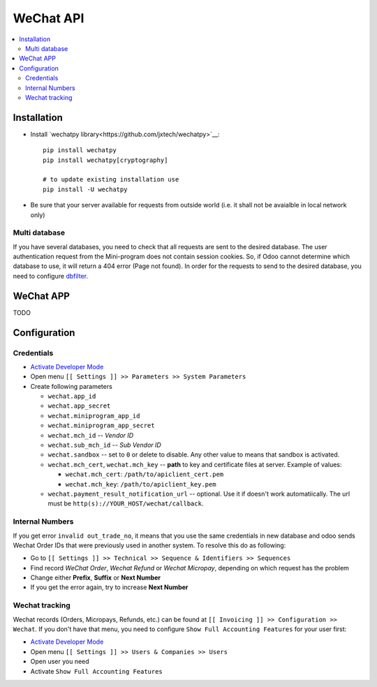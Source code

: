 ============
 WeChat API
============

.. contents::
   :local:

Installation
============

* Install `wechatpy library<https://github.com/jxtech/wechatpy>`__::

    pip install wechatpy
    pip install wechatpy[cryptography]

    # to update existing installation use
    pip install -U wechatpy

* Be sure that your server available for requests from outside world (i.e. it shall not be avaialble in local network only) 

Multi database
--------------

If you have several databases, you need to check that all requests are sent to the desired database. The user authentication request from the Mini-program does not contain session cookies. So, if Odoo cannot determine which database to use, it will return a 404 error (Page not found).
In order for the requests to send to the desired database, you need to configure `dbfilter <https://odoo-development.readthedocs.io/en/latest/admin/dbfilter.html>`__.

WeChat APP
==========

TODO

Configuration
=============

Credentials
-----------

* `Activate Developer Mode <https://odoo-development.readthedocs.io/en/latest/odoo/usage/debug-mode.html>`__
* Open menu ``[[ Settings ]] >> Parameters >> System Parameters``
* Create following parameters

  * ``wechat.app_id``
  * ``wechat.app_secret``
  * ``wechat.miniprogram_app_id``
  * ``wechat.miniprogram_app_secret``
  * ``wechat.mch_id`` -- *Vendor ID*
  * ``wechat.sub_mch_id`` -- *Sub Vendor ID*
  * ``wechat.sandbox`` -- set to ``0`` or delete to disable. Any other value to means that sandbox is activated.
  * ``wechat.mch_cert``, ``wechat.mch_key`` -- **path** to key and certificate files at server. Example of values:

    * ``wechat.mch_cert``: ``/path/to/apiclient_cert.pem``
    * ``wechat.mch_key``: ``/path/to/apiclient_key.pem``

  * ``wechat.payment_result_notification_url`` -- optional. Use it if doesn't work automatiically. The url must be ``http(s)://YOUR_HOST/wechat/callback``.

Internal Numbers
----------------

If you get error ``invalid out_trade_no``, it means that you use the same
credentials in new database and odoo sends Wechat Order IDs that were previously
used in another system. To resolve this do as following:

* Go to ``[[ Settings ]] >> Technical >> Sequence & Identifiers >> Sequences``
* Find record *WeChat Order*, *Wechat Refund* or *Wechat Micropay*, depending on which request has the problem
* Change either **Prefix**, **Suffix** or **Next Number**
* If you get the error again, try to increase **Next Number**

Wechat tracking
---------------
Wechat records (Orders, Micropays, Refunds, etc.) can be found at ``[[ Invoicing ]] >> Configuration >> Wechat``. If you don't have that menu, you need to configure ``Show Full Accounting Features`` for your user first:

* `Activate Developer Mode <https://odoo-development.readthedocs.io/en/latest/odoo/usage/debug-mode.html>`__
* Open menu ``[[ Settings ]] >> Users & Companies >> Users``
* Open user you need
* Activate ``Show Full Accounting Features``
